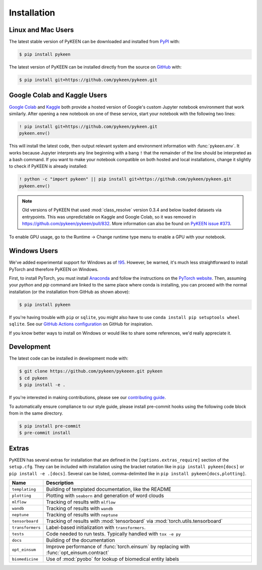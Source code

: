 Installation
============

Linux and Mac Users
-------------------

The latest stable version of PyKEEN can be downloaded and installed from `PyPI <https://pypi.org/project/pykeen>`_ with:

.. code-block:: bash

    $ pip install pykeen

The latest version of PyKEEN can be installed directly from the source on `GitHub <https://github.com/pykeen/pykeen>`_
with:

.. code-block:: bash

    $ pip install git+https://github.com/pykeen/pykeen.git

Google Colab and Kaggle Users
-----------------------------

`Google Colab <https://colab.research.google.com>`_ and `Kaggle <https://www.kaggle.com>`_ both provide a hosted version
of Google's custom Jupyter notebook environment that work similarly. After opening a new notebook on one of these
service, start your notebook with the following two lines:

.. code-block::

    ! pip install git+https://github.com/pykeen/pykeen.git
    pykeen.env()

This will install the latest code, then output relevant system and environment information with :func:`pykeen.env`. It
works because Jupyter interprets any line beginning with a bang ``!`` that the remainder of the line should be
interpreted as a bash command. If you want to make your notebook compatible on both hosted and local installations,
change it slightly to check if PyKEEN is already installed:

.. code-block::

    ! python -c "import pykeen" || pip install git+https://github.com/pykeen/pykeen.git
    pykeen.env()

.. note::

    Old versions of PyKEEN that used :mod:`class_resolve` version 0.3.4 and below loaded datasets via entrypoints. This
    was unpredictable on Kaggle and Google Colab, so it was removed in https://github.com/pykeen/pykeen/pull/832. More
    information can also be found on `PyKEEN issue #373 <https://github.com/pykeen/pykeen/issues/373>`_.

To enable GPU usage, go to the Runtime -> Change runtime type menu to enable a GPU with your notebook.

Windows Users
-------------

We've added experimental support for Windows as of `!95 <https://github.com/pykeen/pykeen/pull/95>`_. However, be
warned, it's much less straightforward to install PyTorch and therefore PyKEEN on Windows.

First, to install PyTorch, you must install `Anaconda <https://www.anaconda.com/>`_ and follow the instructions on the
`PyTorch website <https://pytorch.org/get-started/locally/>`_. Then, assuming your `python` and `pip` command are linked
to the same place where conda is installing, you can proceed with the normal installation (or the installation from
GitHub as shown above):

.. code-block:: bash

    $ pip install pykeen

If you're having trouble with ``pip`` or ``sqlite``, you might also have to use ``conda install pip setuptools wheel
sqlite``. See our `GitHub Actions configuration
<https://github.com/pykeen/pykeen/blob/master/.github/workflows/tests.yml>`_ on GitHub for inspiration.

If you know better ways to install on Windows or would like to share some references, we'd really appreciate it.

Development
-----------

The latest code can be installed in development mode with:

.. code-block:: bash

    $ git clone https://github.com/pykeen/pykeeen.git pykeen
    $ cd pykeen
    $ pip install -e .

If you're interested in making contributions, please see our `contributing guide
<https://github.com/pykeen/pykeen/blob/master/CONTRIBUTING.md>`_.

To automatically ensure compliance to our style guide, please install pre-commit hooks using the following code block
from in the same directory.

.. code-block:: bash

    $ pip install pre-commit
    $ pre-commit install

Extras
------

PyKEEN has several extras for installation that are defined in the ``[options.extras_require]`` section of the
``setup.cfg``. They can be included with installation using the bracket notation like in ``pip install pykeen[docs]`` or
``pip install -e .[docs]``. Several can be listed, comma-delimited like in ``pip install pykeen[docs,plotting]``.

================ =========================================================================================
Name             Description
================ =========================================================================================
``templating``   Building of templated documentation, like the README
``plotting``     Plotting with ``seaborn`` and generation of word clouds
``mlflow``       Tracking of results with ``mlflow``
``wandb``        Tracking of results with ``wandb``
``neptune``      Tracking of results with ``neptune``
``tensorboard``  Tracking of results with :mod:`tensorboard` via :mod:`torch.utils.tensorboard`
``transformers`` Label-based initialization with ``transformers``.
``tests``        Code needed to run tests. Typically handled with ``tox -e py``
``docs``         Building of the documentation
``opt_einsum``   Improve performance of :func:`torch.einsum` by replacing with :func:`opt_einsum.contract`
``biomedicine``  Use of :mod:`pyobo` for lookup of biomedical entity labels
================ =========================================================================================
